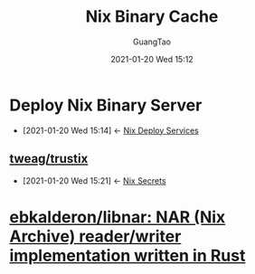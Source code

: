 #+TITLE: Nix Binary Cache
#+AUTHOR: GuangTao
#+EMAIL: gtrunsec@hardenedlinux.org
#+DATE: 2021-01-20 Wed 15:12


#+OPTIONS:   H:3 num:t toc:t \n:nil @:t ::t |:t ^:nil -:t f:t *:t <:t


* Deploy Nix Binary Server
:PROPERTIES:
:ID:       c773e0e9-27ef-470a-8038-87633989e2da
:END:
- [2021-01-20 Wed 15:14] <- [[id:741e72b2-cd10-4cfc-b4a5-ad6f60b32614][Nix Deploy Services]]
** [[https://github.com/tweag/trustix][tweag/trustix]]
:PROPERTIES:
:ID:       1f10f872-3a65-4c72-87b7-ef71008c51d1
:END:
- [2021-01-20 Wed 15:21] <- [[id:1f041fa3-7154-47a2-8a86-1677eb8dbf1a][Nix Secrets]]

* [[https://github.com/ebkalderon/libnar][ebkalderon/libnar: NAR (Nix Archive) reader/writer implementation written in Rust]]
